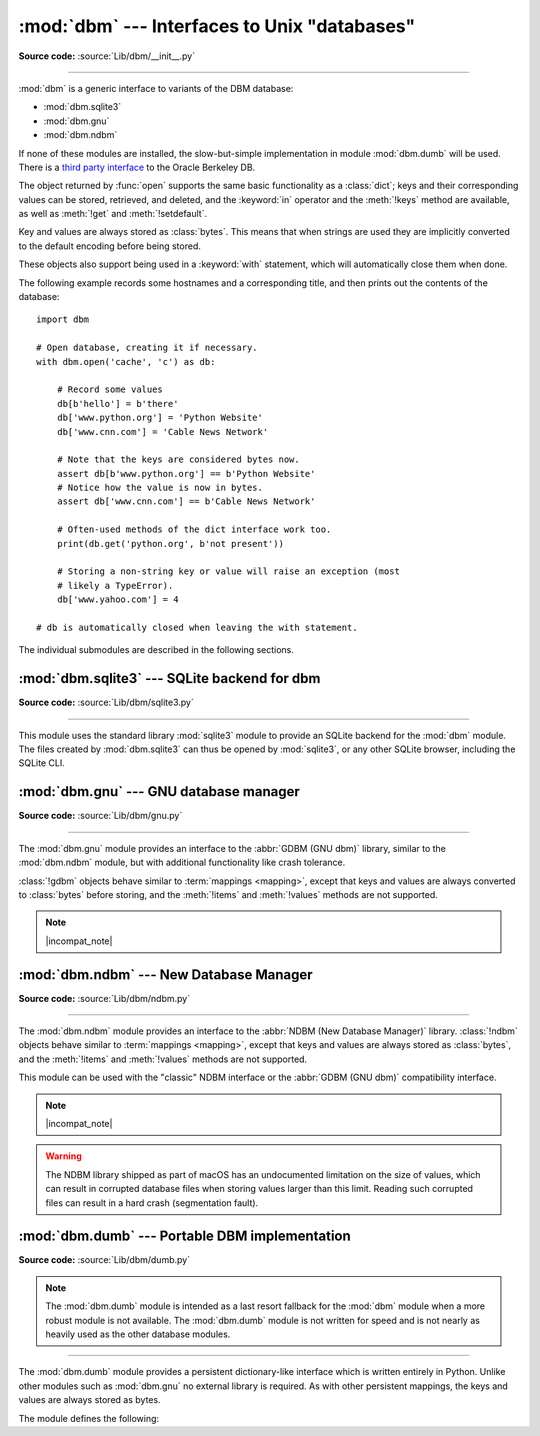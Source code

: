 :mod:`dbm` --- Interfaces to Unix "databases"
=============================================

.. module:: dbm
   :synopsis: Interfaces to various Unix "database" formats.

**Source code:** :source:`Lib/dbm/__init__.py`

--------------

:mod:`dbm` is a generic interface to variants of the DBM database:

* :mod:`dbm.sqlite3`
* :mod:`dbm.gnu`
* :mod:`dbm.ndbm`

If none of these modules are installed, the
slow-but-simple implementation in module :mod:`dbm.dumb` will be used.  There
is a `third party interface <https://www.jcea.es/programacion/pybsddb.htm>`_ to
the Oracle Berkeley DB.


.. exception:: error

   A tuple containing the exceptions that can be raised by each of the supported
   modules, with a unique exception also named :exc:`dbm.error` as the first
   item --- the latter is used when :exc:`dbm.error` is raised.


.. function:: whichdb(filename)

   This function attempts to guess which of the several simple database modules
   available --- :mod:`dbm.sqlite3`, :mod:`dbm.gnu`, :mod:`dbm.ndbm`,
   or :mod:`dbm.dumb` --- should be used to open a given file.

   Return one of the following values:

   * ``None`` if the file can't be opened because it's unreadable or doesn't exist
   * the empty string (``''``) if the file's format can't be guessed
   * a string containing the required module name, such as ``'dbm.ndbm'`` or ``'dbm.gnu'``

   .. versionchanged:: 3.11
      *filename* accepts a :term:`path-like object`.

.. Substitutions for the open() flag param docs;
   all submodules use the same text.

.. |flag_r| replace::
   Open existing database for reading only.

.. |flag_w| replace::
   Open existing database for reading and writing.

.. |flag_c| replace::
   Open database for reading and writing, creating it if it doesn't exist.

.. |flag_n| replace::
   Always create a new, empty database, open for reading and writing.

.. |incompat_note| replace::
   The file formats created by :mod:`dbm.gnu` and :mod:`dbm.ndbm` are incompatible
   and can not be used interchangeably.

.. function:: open(file, flag='r', mode=0o666)

   Open the database file *file* and return a corresponding object.

   If the database file already exists, the :func:`whichdb` function is used to
   determine its type and the appropriate module is used; if it does not exist,
   the first module listed above that can be imported is used.

   The optional *flag* argument can be:

   .. csv-table::
      :header: "Value", "Meaning"

      ``'r'`` (default), |flag_r|
      ``'w'``, |flag_w|
      ``'c'``, |flag_c|
      ``'n'``, |flag_n|

   The optional *mode* argument is the Unix mode of the file, used only when the
   database has to be created.  It defaults to octal ``0o666`` (and will be
   modified by the prevailing umask).

   .. versionchanged:: 3.11
      *file* accepts a :term:`path-like object`.


The object returned by :func:`open` supports the same basic functionality as a
:class:`dict`; keys and their corresponding values can be stored, retrieved, and
deleted, and the :keyword:`in` operator and the :meth:`!keys` method are
available, as well as :meth:`!get` and :meth:`!setdefault`.

.. versionchanged:: 3.2
   :meth:`!get` and :meth:`!setdefault` are now available in all database modules.

.. versionchanged:: 3.8
   Deleting a key from a read-only database raises database module specific error
   instead of :exc:`KeyError`.

Key and values are always stored as :class:`bytes`. This means that when
strings are used they are implicitly converted to the default encoding before
being stored.

These objects also support being used in a :keyword:`with` statement, which
will automatically close them when done.

.. versionchanged:: 3.4
   Added native support for the context management protocol to the objects
   returned by :func:`.open`.

The following example records some hostnames and a corresponding title,  and
then prints out the contents of the database::

   import dbm

   # Open database, creating it if necessary.
   with dbm.open('cache', 'c') as db:

       # Record some values
       db[b'hello'] = b'there'
       db['www.python.org'] = 'Python Website'
       db['www.cnn.com'] = 'Cable News Network'

       # Note that the keys are considered bytes now.
       assert db[b'www.python.org'] == b'Python Website'
       # Notice how the value is now in bytes.
       assert db['www.cnn.com'] == b'Cable News Network'

       # Often-used methods of the dict interface work too.
       print(db.get('python.org', b'not present'))

       # Storing a non-string key or value will raise an exception (most
       # likely a TypeError).
       db['www.yahoo.com'] = 4

   # db is automatically closed when leaving the with statement.


.. seealso::

   Module :mod:`shelve`
      Persistence module which stores non-string data.


The individual submodules are described in the following sections.

:mod:`dbm.sqlite3` --- SQLite backend for dbm
---------------------------------------------

.. module:: dbm.sqlite3
   :platform: All
   :synopsis: SQLite backend for dbm

.. versionadded:: 3.13

**Source code:** :source:`Lib/dbm/sqlite3.py`

--------------

This module uses the standard library :mod:`sqlite3` module to provide an
SQLite backend for the :mod:`dbm` module.
The files created by :mod:`dbm.sqlite3` can thus be opened by :mod:`sqlite3`,
or any other SQLite browser, including the SQLite CLI.

.. function:: open(filename, /, flag="r", mode=0o666)

   Open an SQLite database.
   The returned object behaves like a :term:`mapping`,
   implements a :meth:`!close` method,
   and supports a "closing" context manager via the :keyword:`with` keyword.

   Neither keys nor values are coerced to a specific type
   before being stored in the database.

   :param filename:
      The path to the database to be opened.
   :type filename: :term:`path-like object`

   :param str flag:

      * ``'r'`` (default): |flag_r|
      * ``'w'``: |flag_w|
      * ``'c'``: |flag_c|
      * ``'n'``: |flag_n|

   :param mode:
      The Unix file access mode of the file (default: octal ``0o666``),
      used only when the database has to be created.


:mod:`dbm.gnu` --- GNU database manager
---------------------------------------

.. module:: dbm.gnu
   :platform: Unix
   :synopsis: GNU database manager

**Source code:** :source:`Lib/dbm/gnu.py`

--------------

The :mod:`dbm.gnu` module provides an interface to the :abbr:`GDBM (GNU dbm)`
library, similar to the :mod:`dbm.ndbm` module, but with additional
functionality like crash tolerance.

:class:`!gdbm` objects behave similar to :term:`mappings <mapping>`,
except that keys and values are always converted to :class:`bytes` before storing,
and the :meth:`!items` and :meth:`!values` methods are not supported.

.. note:: |incompat_note|

.. exception:: error

   Raised on :mod:`dbm.gnu`-specific errors, such as I/O errors. :exc:`KeyError` is
   raised for general mapping errors like specifying an incorrect key.


.. function:: open(filename, flag="r", mode=0o666, /)

   Open a GDBM database and return a :class:`!gdbm` object.  The *filename*
   argument is the name of the database file.

   The optional *flag* argument can be:

   .. csv-table::
      :header: "Value", "Meaning"

      ``'r'`` (default), |flag_r|
      ``'w'``, |flag_w|
      ``'c'``, |flag_c|
      ``'n'``, |flag_n|

   The following additional characters may be appended to the flag to control
   how the database is opened:

   +---------+--------------------------------------------+
   | Value   | Meaning                                    |
   +=========+============================================+
   | ``'f'`` | Open the database in fast mode.  Writes    |
   |         | to the database will not be synchronized.  |
   +---------+--------------------------------------------+
   | ``'s'`` | Synchronized mode. This will cause changes |
   |         | to the database to be immediately written  |
   |         | to the file.                               |
   +---------+--------------------------------------------+
   | ``'u'`` | Do not lock database.                      |
   +---------+--------------------------------------------+

   Not all flags are valid for all versions of GDBM.  The module constant
   :const:`open_flags` is a string of supported flag characters.  The exception
   :exc:`error` is raised if an invalid flag is specified.

   The optional *mode* argument is the Unix mode of the file, used only when the
   database has to be created.  It defaults to octal ``0o666``.

   In addition to the dictionary-like methods, :class:`gdbm` objects have the
   following methods:

   .. versionchanged:: 3.11
      Accepts :term:`path-like object` for filename.

   .. method:: gdbm.firstkey()

      It's possible to loop over every key in the database using this method  and the
      :meth:`nextkey` method.  The traversal is ordered by GDBM's internal
      hash values, and won't be sorted by the key values.  This method returns
      the starting key.

   .. method:: gdbm.nextkey(key)

      Returns the key that follows *key* in the traversal.  The following code prints
      every key in the database ``db``, without having to create a list in memory that
      contains them all::

         k = db.firstkey()
         while k is not None:
             print(k)
             k = db.nextkey(k)

   .. method:: gdbm.reorganize()

      If you have carried out a lot of deletions and would like to shrink the space
      used by the GDBM file, this routine will reorganize the database.  :class:`!gdbm`
      objects will not shorten the length of a database file except by using this
      reorganization; otherwise, deleted file space will be kept and reused as new
      (key, value) pairs are added.

   .. method:: gdbm.sync()

      When the database has been opened in fast mode, this method forces any
      unwritten data to be written to the disk.

   .. method:: gdbm.close()

      Close the GDBM database.

   .. method:: gdbm.clear()

      Remove all items from the GDBM database.

      .. versionadded:: 3.13


:mod:`dbm.ndbm` --- New Database Manager
----------------------------------------

.. module:: dbm.ndbm
   :platform: Unix
   :synopsis: The New Database Manager

**Source code:** :source:`Lib/dbm/ndbm.py`

--------------

The :mod:`dbm.ndbm` module provides an interface to the
:abbr:`NDBM (New Database Manager)` library.
:class:`!ndbm` objects behave similar to :term:`mappings <mapping>`,
except that keys and values are always stored as :class:`bytes`,
and the :meth:`!items` and :meth:`!values` methods are not supported.

This module can be used with the "classic" NDBM interface or the
:abbr:`GDBM (GNU dbm)` compatibility interface.

.. note:: |incompat_note|

.. warning::

   The NDBM library shipped as part of macOS has an undocumented limitation on the
   size of values, which can result in corrupted database files
   when storing values larger than this limit. Reading such corrupted files can
   result in a hard crash (segmentation fault).

.. exception:: error

   Raised on :mod:`dbm.ndbm`-specific errors, such as I/O errors. :exc:`KeyError` is raised
   for general mapping errors like specifying an incorrect key.


.. data:: library

   Name of the NDBM implementation library used.


.. function:: open(filename, flag="r", mode=0o666, /)

   Open an NDBM database and return an :class:`!ndbm` object.
   The *filename* argument is the name of the database file
   (without the :file:`.dir` or :file:`.pag` extensions).

   The optional *flag* argument must be one of these values:

   .. csv-table::
      :header: "Value", "Meaning"

      ``'r'`` (default), |flag_r|
      ``'w'``, |flag_w|
      ``'c'``, |flag_c|
      ``'n'``, |flag_n|

   The optional *mode* argument is the Unix mode of the file, used only when the
   database has to be created.  It defaults to octal ``0o666`` (and will be
   modified by the prevailing umask).

   In addition to the dictionary-like methods, :class:`!ndbm` objects
   provide the following method:

   .. versionchanged:: 3.11
      Accepts :term:`path-like object` for filename.

   .. method:: ndbm.close()

      Close the NDBM database.

   .. method:: ndbm.clear()

      Remove all items from the NDBM database.

      .. versionadded:: 3.13


:mod:`dbm.dumb` --- Portable DBM implementation
-----------------------------------------------

.. module:: dbm.dumb
   :synopsis: Portable implementation of the simple DBM interface.

**Source code:** :source:`Lib/dbm/dumb.py`

.. index:: single: databases

.. note::

   The :mod:`dbm.dumb` module is intended as a last resort fallback for the
   :mod:`dbm` module when a more robust module is not available. The :mod:`dbm.dumb`
   module is not written for speed and is not nearly as heavily used as the other
   database modules.

--------------

The :mod:`dbm.dumb` module provides a persistent dictionary-like interface which
is written entirely in Python.  Unlike other modules such as :mod:`dbm.gnu` no
external library is required.  As with other persistent mappings, the keys and
values are always stored as bytes.

The module defines the following:


.. exception:: error

   Raised on :mod:`dbm.dumb`-specific errors, such as I/O errors.  :exc:`KeyError` is
   raised for general mapping errors like specifying an incorrect key.


.. function:: open(filename[, flag[, mode]])

   Open a ``dumbdbm`` database and return a dumbdbm object.  The *filename* argument is
   the basename of the database file (without any specific extensions).  When a
   dumbdbm database is created, files with :file:`.dat` and :file:`.dir` extensions
   are created.

   The optional *flag* argument can be:

   .. csv-table::
      :header: "Value", "Meaning"

      ``'r'``, |flag_r|
      ``'w'``, |flag_w|
      ``'c'`` (default), |flag_c|
      ``'n'``, |flag_n|

   The optional *mode* argument is the Unix mode of the file, used only when the
   database has to be created.  It defaults to octal ``0o666`` (and will be modified
   by the prevailing umask).

   .. warning::
      It is possible to crash the Python interpreter when loading a database
      with a sufficiently large/complex entry due to stack depth limitations in
      Python's AST compiler.

   .. versionchanged:: 3.5
      :func:`.open` always creates a new database when the flag has the value
      ``'n'``.

   .. versionchanged:: 3.8
      A database opened with flags ``'r'`` is now read-only.  Opening with
      flags ``'r'`` and ``'w'`` no longer creates a database if it does not
      exist.

   .. versionchanged:: 3.11
      Accepts :term:`path-like object` for filename.

   In addition to the methods provided by the
   :class:`collections.abc.MutableMapping` class, :class:`dumbdbm` objects
   provide the following methods:

   .. method:: dumbdbm.sync()

      Synchronize the on-disk directory and data files.  This method is called
      by the :meth:`Shelve.sync` method.

   .. method:: dumbdbm.close()

      Close the ``dumbdbm`` database.

